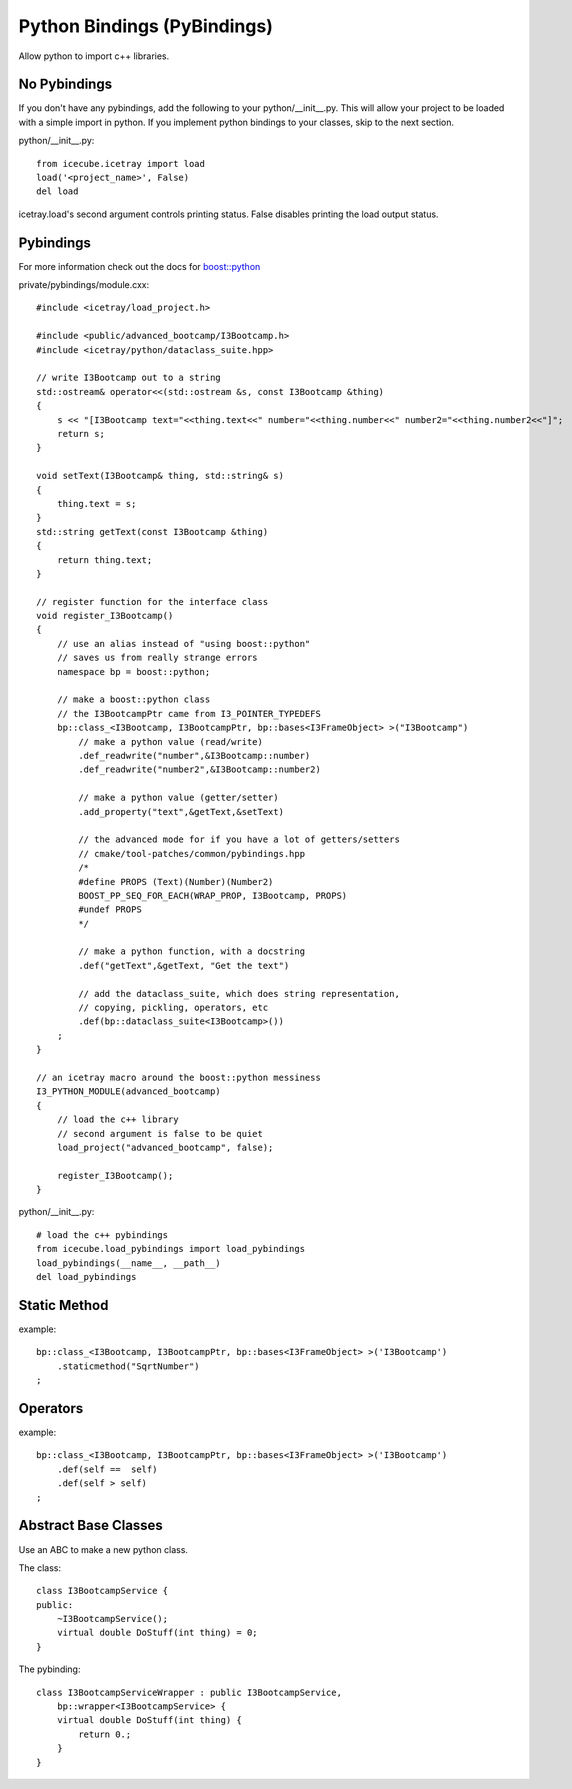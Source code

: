 Python Bindings (PyBindings)
============================

Allow python to import c++ libraries.


No Pybindings
-------------

If you don't have any pybindings, add the following to your python/__init__.py.  
This will allow your project to be loaded with a simple import in python.  If you
implement python bindings to your classes, skip to the next section.

python/__init__.py::

    from icecube.icetray import load
    load('<project_name>', False)
    del load

icetray.load's second argument controls printing status.  False disables printing
the load output status.


Pybindings
----------

For more information check out the docs for `boost::python <https://www.boost.org/doc/libs/release/libs/python/doc/html/tutorial/>`_


private/pybindings/module.cxx::
    
    #include <icetray/load_project.h>
    
    #include <public/advanced_bootcamp/I3Bootcamp.h>
    #include <icetray/python/dataclass_suite.hpp>
    
    // write I3Bootcamp out to a string
    std::ostream& operator<<(std::ostream &s, const I3Bootcamp &thing)
    {
        s << "[I3Bootcamp text="<<thing.text<<" number="<<thing.number<<" number2="<<thing.number2<<"]";
        return s;
    }
    
    void setText(I3Bootcamp& thing, std::string& s)
    {
        thing.text = s;
    }
    std::string getText(const I3Bootcamp &thing)
    {
        return thing.text;
    }
    
    // register function for the interface class
    void register_I3Bootcamp()
    {
        // use an alias instead of "using boost::python"
        // saves us from really strange errors
        namespace bp = boost::python;
        
        // make a boost::python class
        // the I3BootcampPtr came from I3_POINTER_TYPEDEFS
        bp::class_<I3Bootcamp, I3BootcampPtr, bp::bases<I3FrameObject> >("I3Bootcamp")
            // make a python value (read/write)
            .def_readwrite("number",&I3Bootcamp::number)
            .def_readwrite("number2",&I3Bootcamp::number2)
            
            // make a python value (getter/setter)
            .add_property("text",&getText,&setText)
            
            // the advanced mode for if you have a lot of getters/setters
            // cmake/tool-patches/common/pybindings.hpp
            /*
            #define PROPS (Text)(Number)(Number2)
            BOOST_PP_SEQ_FOR_EACH(WRAP_PROP, I3Bootcamp, PROPS)
            #undef PROPS
            */
            
            // make a python function, with a docstring
            .def("getText",&getText, "Get the text")
            
            // add the dataclass_suite, which does string representation,
            // copying, pickling, operators, etc
            .def(bp::dataclass_suite<I3Bootcamp>())
        ;
    }
    
    // an icetray macro around the boost::python messiness
    I3_PYTHON_MODULE(advanced_bootcamp)
    {
        // load the c++ library
        // second argument is false to be quiet
        load_project("advanced_bootcamp", false);
        
        register_I3Bootcamp();
    }

python/__init__.py::

    # load the c++ pybindings
    from icecube.load_pybindings import load_pybindings
    load_pybindings(__name__, __path__)
    del load_pybindings
    
    
Static Method
-------------

example::

    bp::class_<I3Bootcamp, I3BootcampPtr, bp::bases<I3FrameObject> >('I3Bootcamp')
        .staticmethod("SqrtNumber")
    ;

Operators
---------

example::

    bp::class_<I3Bootcamp, I3BootcampPtr, bp::bases<I3FrameObject> >('I3Bootcamp')
        .def(self ==  self)
        .def(self > self)
    ;

Abstract Base Classes
---------------------

Use an ABC to make a new python class.

The class::

    class I3BootcampService {
    public:
        ~I3BootcampService();
        virtual double DoStuff(int thing) = 0;
    }
    
The pybinding::

    class I3BootcampServiceWrapper : public I3BootcampService,
        bp::wrapper<I3BootcampService> {
        virtual double DoStuff(int thing) {
            return 0.;
        }
    }

